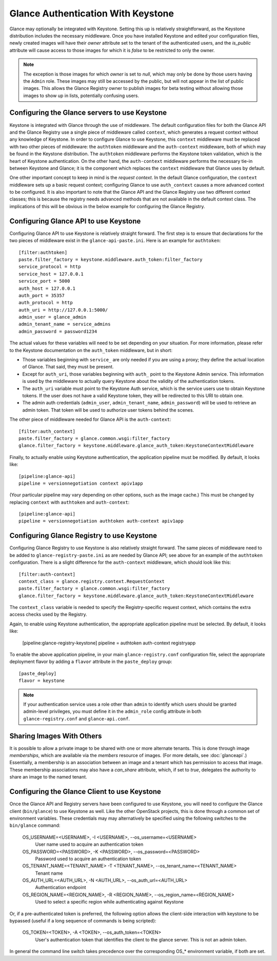 ..
      Copyright 2010 OpenStack, LLC
      All Rights Reserved.

      Licensed under the Apache License, Version 2.0 (the "License"); you may
      not use this file except in compliance with the License. You may obtain
      a copy of the License at

          http://www.apache.org/licenses/LICENSE-2.0

      Unless required by applicable law or agreed to in writing, software
      distributed under the License is distributed on an "AS IS" BASIS, WITHOUT
      WARRANTIES OR CONDITIONS OF ANY KIND, either express or implied. See the
      License for the specific language governing permissions and limitations
      under the License.

Glance Authentication With Keystone
===================================

Glance may optionally be integrated with Keystone.  Setting this up is
relatively straightforward, as the Keystone distribution includes the
necessary middleware. Once you have installed Keystone
and edited your configuration files, newly created images will have
their `owner` attribute set to the tenant of the authenticated users,
and the `is_public` attribute will cause access to those images for
which it is `false` to be restricted to only the owner.

.. note::

  The exception is those images for which `owner` is set to `null`,
  which may only be done by those users having the ``Admin`` role.
  These images may still be accessed by the public, but will not
  appear in the list of public images.  This allows the Glance
  Registry owner to publish images for beta testing without allowing
  those images to show up in lists, potentially confusing users.


Configuring the Glance servers to use Keystone
----------------------------------------------

Keystone is integrated with Glance through the use of middleware.  The
default configuration files for both the Glance API and the Glance
Registry use a single piece of middleware called ``context``, which
generates a request context without any knowledge of Keystone.  In
order to configure Glance to use Keystone, this ``context`` middleware
must be replaced with two other pieces of middleware: the
``authtoken`` middleware and the ``auth-context`` middleware, both of
which may be found in the Keystone distribution.  The ``authtoken``
middleware performs the Keystone token validation, which is the heart
of Keystone authentication.  On the other hand, the ``auth-context``
middleware performs the necessary tie-in between Keystone and Glance;
it is the component which replaces the ``context`` middleware that
Glance uses by default.

One other important concept to keep in mind is the *request context*.
In the default Glance configuration, the ``context`` middleware sets
up a basic request context; configuring Glance to use
``auth_context`` causes a more advanced context to be configured.  It
is also important to note that the Glance API and the Glance Registry
use two different context classes; this is because the registry needs
advanced methods that are not available in the default context class.
The implications of this will be obvious in the below example for
configuring the Glance Registry.

Configuring Glance API to use Keystone
--------------------------------------

Configuring Glance API to use Keystone is relatively straight
forward.  The first step is to ensure that declarations for the two
pieces of middleware exist in the ``glance-api-paste.ini``.  Here is
an example for ``authtoken``::

  [filter:authtoken]
  paste.filter_factory = keystone.middleware.auth_token:filter_factory
  service_protocol = http
  service_host = 127.0.0.1
  service_port = 5000
  auth_host = 127.0.0.1
  auth_port = 35357
  auth_protocol = http
  auth_uri = http://127.0.0.1:5000/
  admin_user = glance_admin
  admin_tenant_name = service_admins
  admin_password = password1234

The actual values for these variables will need to be set depending on
your situation.  For more information, please refer to the Keystone
documentation on the ``auth_token`` middleware, but in short:

* Those variables beginning with ``service_`` are only needed if you
  are using a proxy; they define the actual location of Glance.  That
  said, they must be present.
* Except for ``auth_uri``, those variables beginning with ``auth_``
  point to the Keystone Admin service.  This information is used by
  the middleware to actually query Keystone about the validity of the
  authentication tokens.
* The ``auth_uri`` variable must point to the Keystone Auth service,
  which is the service users use to obtain Keystone tokens.  If the
  user does not have a valid Keystone token, they will be redirected
  to this URI to obtain one.
* The admin auth credentials (``admin_user``, ``admin_tenant_name``,
  ``admin_password``) will be used to retrieve an admin token. That
  token will be used to authorize user tokens behind the scenes.

The other piece of middleware needed for Glance API is the
``auth-context``::

  [filter:auth_context]
  paste.filter_factory = glance.common.wsgi:filter_factory
  glance.filter_factory = keystone.middleware.glance_auth_token:KeystoneContextMiddleware

Finally, to actually enable using Keystone authentication, the
application pipeline must be modified.  By default, it looks like::

  [pipeline:glance-api]
  pipeline = versionnegotiation context apiv1app

(Your particular pipeline may vary depending on other options, such as
the image cache.)  This must be changed by replacing ``context`` with
``authtoken`` and ``auth-context``::

  [pipeline:glance-api]
  pipeline = versionnegotiation authtoken auth-context apiv1app

Configuring Glance Registry to use Keystone
-------------------------------------------

Configuring Glance Registry to use Keystone is also relatively
straight forward.  The same pieces of middleware need to be added
to ``glance-registry-paste.ini`` as are needed by Glance API;
see above for an example of the ``authtoken`` configuration.
There is a slight difference for the ``auth-context`` middleware,
which should look like this::

  [filter:auth-context]
  context_class = glance.registry.context.RequestContext
  paste.filter_factory = glance.common.wsgi:filter_factory
  glance.filter_factory = keystone.middleware.glance_auth_token:KeystoneContextMiddleware

The ``context_class`` variable is needed to specify the
Registry-specific request context, which contains the extra access
checks used by the Registry.

Again, to enable using Keystone authentication, the appropriate
application pipeline must be selected.  By default, it looks like:

  [pipeline:glance-registry-keystone]
  pipeline = authtoken auth-context registryapp

To enable the above application pipeline, in your main ``glance-registry.conf``
configuration file, select the appropriate deployment flavor by adding a
``flavor`` attribute in the ``paste_deploy`` group::

  [paste_deploy]
  flavor = keystone

.. note::
  If your authentication service uses a role other than ``admin`` to identify
  which users should be granted admin-level privileges, you must define it
  in the ``admin_role`` config attribute in both ``glance-registry.conf`` and
  ``glance-api.conf``.

Sharing Images With Others
--------------------------

It is possible to allow a private image to be shared with one or more
alternate tenants.  This is done through image *memberships*, which
are available via the `members` resource of images.  (For more
details, see :doc:`glanceapi`.)  Essentially, a membership is an
association between an image and a tenant which has permission to
access that image.  These membership associations may also have a
`can_share` attribute, which, if set to `true`, delegates the
authority to share an image to the named tenant.

Configuring the Glance Client to use Keystone
---------------------------------------------

Once the Glance API and Registry servers have been configured to use
Keystone, you will need to configure the Glance client (``bin/glance``)
to use Keystone as well. Like the other OpenStack projects, this is
done through a common set of environment variables. These credentials may
may alternatively be specified using the following switches to
the ``bin/glance`` command:

  OS_USERNAME=<USERNAME>, -I <USERNAME>, --os_username=<USERNAME>
                        User name used to acquire an authentication token
  OS_PASSWORD=<PASSWORD>, -K <PASSWORD>, --os_password=<PASSWORD>
                        Password used to acquire an authentication token
  OS_TENANT_NAME=<TENANT_NAME> -T <TENANT_NAME>, --os_tenant_name=<TENANT_NAME>
                        Tenant name
  OS_AUTH_URL=<AUTH_URL>, -N <AUTH_URL>, --os_auth_url=<AUTH_URL>
                        Authentication endpoint
  OS_REGION_NAME=<REGION_NAME>, -R <REGION_NAME>, --os_region_name=<REGION_NAME>
                        Used to select a specific region while
                        authenticating against Keystone

Or, if a pre-authenticated token is preferred, the following option allows
the client-side interaction with keystone to be bypassed (useful if a long
sequence of commands is being scripted):

  OS_TOKEN=<TOKEN>, -A <TOKEN>, --os_auth_token=<TOKEN>
                        User's authentication token that identifies the
                        client to the glance server. This is not
                        an admin token.

In general the command line switch takes precedence over the corresponding
OS_* environment variable, if both are set.
